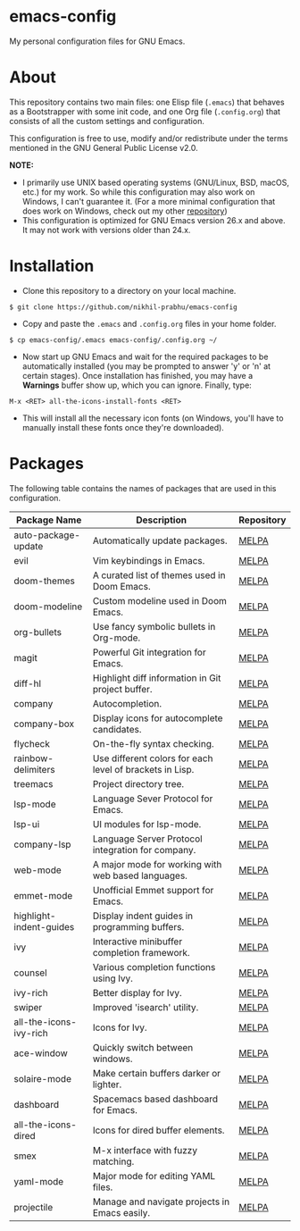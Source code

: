 * emacs-config
  
  My personal configuration files for GNU Emacs.

* About
  
  This repository contains two main files: one Elisp file (~.emacs~) that behaves as a Bootstrapper with some init code, and one Org file (~.config.org~) that consists of all the custom settings and configuration.
  
  This configuration is free to use, modify and/or redistribute under the terms mentioned in the GNU General Public License v2.0.
  
  *NOTE:* 
  - I primarily use UNIX based operating systems (GNU/Linux, BSD, macOS, etc.) for my work. So while this configuration may also work on Windows, I can't guarantee it. (For a more minimal configuration that does work on Windows, check out my other [[https://github.com/nikhil-prabhu/emacs-config-windows][repository]])
  - This configuration is optimized for GNU Emacs version 26.x and above. It may not work with versions older than 24.x.

* Installation
  
  - Clone this repository to a directory on your local machine.

  #+BEGIN_EXAMPLE
  $ git clone https://github.com/nikhil-prabhu/emacs-config
  #+END_EXAMPLE

  - Copy and paste the ~.emacs~ and ~.config.org~ files in your home folder.

  #+BEGIN_EXAMPLE
  $ cp emacs-config/.emacs emacs-config/.config.org ~/
  #+END_EXAMPLE
  
  - Now start up GNU Emacs and wait for the required packages to be automatically installed (you may be prompted to answer 'y' or 'n' at certain stages). Once installation has finished, you may have a **Warnings** buffer show up, which you can ignore. Finally, type:

  #+BEGIN_EXAMPLE
  M-x <RET> all-the-icons-install-fonts <RET>
  #+END_EXAMPLE
  
  - This will install all the necessary icon fonts (on Windows, you'll have to manually install these fonts once they're downloaded).
  
* Packages
  
  The following table contains the names of packages that are used in this configuration.

  | Package Name            | Description                                              | Repository |
  |-------------------------+----------------------------------------------------------+------------|
  | auto-package-update     | Automatically update packages.                           | [[https://melpa.org/#/auto-package-update][MELPA]]      |
  | evil                    | Vim keybindings in Emacs.                                | [[https://melpa.org/#/evil][MELPA]]      |
  | doom-themes             | A curated list of themes used in Doom Emacs.             | [[https://melpa.org/#/doom-themes][MELPA]]      |
  | doom-modeline           | Custom modeline used in Doom Emacs.                      | [[https://melpa.org/#/doom-modeline][MELPA]]      |
  | org-bullets             | Use fancy symbolic bullets in Org-mode.                  | [[https://melpa.org/#/org-bullets][MELPA]]      |
  | magit                   | Powerful Git integration for Emacs.                      | [[https://melpa.org/#/magit][MELPA]]      |
  | diff-hl                 | Highlight diff information in Git project buffer.        | [[https://melpa.org/#/diff-hl][MELPA]]      |
  | company                 | Autocompletion.                                          | [[https://melpa.org/#/company][MELPA]]      |
  | company-box             | Display icons for autocomplete candidates.               | [[https://melpa.org/#/company-box][MELPA]]      |
  | flycheck                | On-the-fly syntax checking.                              | [[https://melpa.org/#/flycheck][MELPA]]      |
  | rainbow-delimiters      | Use different colors for each level of brackets in Lisp. | [[https://melpa.org/#/rainbow-delimiters][MELPA]]      |
  | treemacs                | Project directory tree.                                  | [[https://melpa.org/#/rainbow-delimiters][MELPA]]      |
  | lsp-mode                | Language Sever Protocol for Emacs.                       | [[https://melpa.org/#/lsp-mode][MELPA]]      |
  | lsp-ui                  | UI modules for lsp-mode.                                 | [[https://melpa.org/#/lsp-ui][MELPA]]      |
  | company-lsp             | Language Server Protocol integration for company.        | [[https://melpa.org/#/company-lsp][MELPA]]      |
  | web-mode                | A major mode for working with web based languages.       | [[https://melpa.org/#/web-mode][MELPA]]      |
  | emmet-mode              | Unofficial Emmet support for Emacs.                      | [[https://melpa.org/#/emmet-mode][MELPA]]      |
  | highlight-indent-guides | Display indent guides in programming buffers.            | [[https://melpa.org/#/highlight-indent-guides][MELPA]]      |
  | ivy                     | Interactive minibuffer completion framework.             | [[https://melpa.org/#/ivy][MELPA]]      |
  | counsel                 | Various completion functions using Ivy.                  | [[https://melpa.org/#/counsel][MELPA]]      |
  | ivy-rich                | Better display for Ivy.                                  | [[https://melpa.org/#/ivy-rich][MELPA]]      |
  | swiper                  | Improved 'isearch' utility.                              | [[https://melpa.org/#/swiper][MELPA]]      |
  | all-the-icons-ivy-rich  | Icons for Ivy.                                           | [[https://melpa.org/#/all-the-icons-ivy-rich][MELPA]]      |
  | ace-window              | Quickly switch between windows.                          | [[https://melpa.org/#/ace-window][MELPA]]      |
  | solaire-mode            | Make certain buffers darker or lighter.                  | [[https://melpa.org/#/solaire-mode][MELPA]]      |
  | dashboard               | Spacemacs based dashboard for Emacs.                     | [[https://melpa.org/#/dashboard][MELPA]]      |
  | all-the-icons-dired     | Icons for dired buffer elements.                         | [[https://melpa.org/#/all-the-icons-dired][MELPA]]      |
  | smex                    | M-x interface with fuzzy matching.                       | [[https://melpa.org/#/smex][MELPA]]      |
  | yaml-mode               | Major mode for editing YAML files.                       | [[https://melpa.org/#/yaml-mode][MELPA]]      |
  | projectile              | Manage and navigate projects in Emacs easily.            | [[https://melpa.org/#/projectile][MELPA]]      |
  
